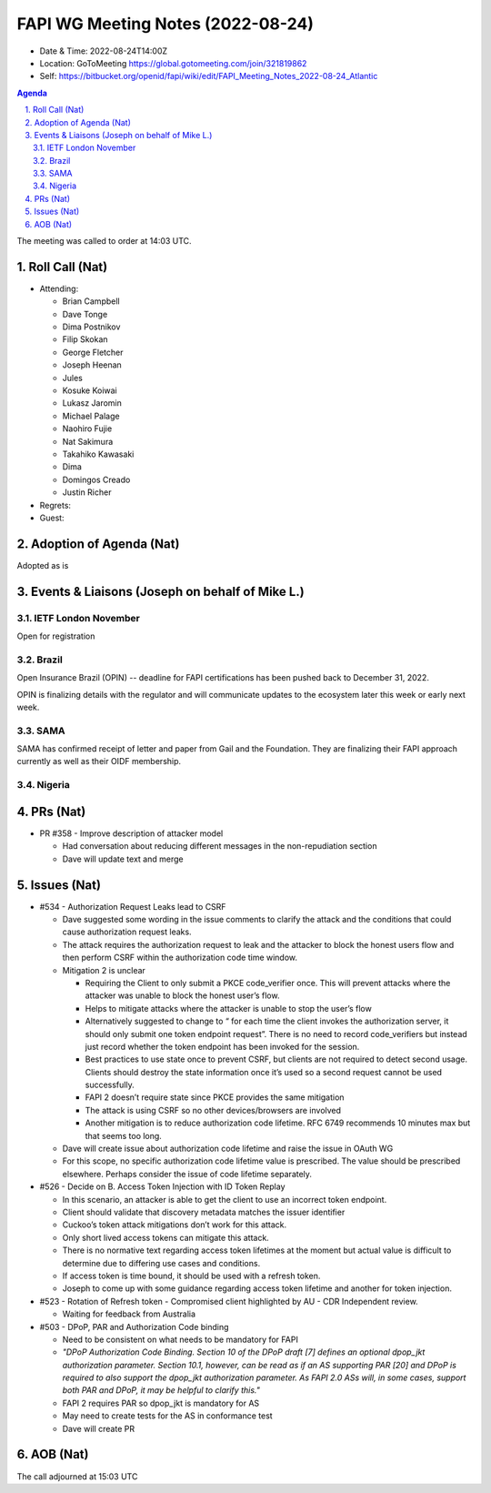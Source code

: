 ============================================
FAPI WG Meeting Notes (2022-08-24) 
============================================
* Date & Time: 2022-08-24T14:00Z
* Location: GoToMeeting https://global.gotomeeting.com/join/321819862
* Self: https://bitbucket.org/openid/fapi/wiki/edit/FAPI_Meeting_Notes_2022-08-24_Atlantic
.. sectnum:: 
   :suffix: .

.. contents:: Agenda

The meeting was called to order at 14:03 UTC. 

Roll Call (Nat)
======================
* Attending: 

  * Brian Campbell
  * Dave Tonge
  * Dima Postnikov
  * Filip Skokan
  * George Fletcher
  * Joseph Heenan
  * Jules
  * Kosuke Koiwai
  * Lukasz Jaromin
  * Michael Palage
  * Naohiro Fujie
  * Nat Sakimura
  * Takahiko Kawasaki
  * Dima
  * Domingos Creado
  * Justin Richer

* Regrets: 
* Guest: 

Adoption of Agenda (Nat)
================================
Adopted as is

Events & Liaisons (Joseph on behalf of Mike L.)
====================================================
IETF London November
-----------------
Open for registration

Brazil
-----------------
Open Insurance Brazil (OPIN) -- deadline for FAPI certifications has been pushed back to December 31, 2022. 

OPIN is finalizing details with the regulator and will communicate updates to the ecosystem later this week or early next week. 


SAMA
--------------
SAMA has confirmed receipt of letter and paper from Gail and the Foundation. They are finalizing their FAPI approach currently as well as their OIDF membership.


Nigeria
-----------------


PRs (Nat)
=================

* PR #358 - Improve description of attacker model

  * Had conversation about reducing different messages in the non-repudiation section
  * Dave will update text and merge



Issues (Nat)
=====================

* #534 - Authorization Request Leaks lead to CSRF

  * Dave suggested some wording in the issue comments to clarify the attack and the conditions that could cause authorization request leaks.
  * The attack requires the authorization request to leak and the attacker to block the honest users flow and then perform CSRF within the authorization code time window.
  * Mitigation 2 is unclear

    * Requiring the Client to only submit a PKCE code_verifier once. This will prevent attacks where the attacker was unable to block the honest user’s flow.
    * Helps to mitigate attacks where the attacker is unable to stop the user’s flow
    * Alternatively suggested to change to “ for each time the client invokes the authorization server, it should only submit one token endpoint request”. There is no need to record code_verifiers but instead just record whether the token endpoint has been invoked for the session.
    * Best practices to use state once to prevent CSRF, but clients are not required to detect second usage. Clients should destroy the state information once it’s used so a second request cannot be used successfully.
    * FAPI 2 doesn’t  require state since PKCE provides the same mitigation
    * The attack is using CSRF so no other devices/browsers are involved
    * Another mitigation is to reduce authorization code lifetime. RFC 6749 recommends 10 minutes max but that seems too long.

  * Dave will create issue about authorization code lifetime and raise the issue in OAuth WG
  * For this scope, no specific authorization code lifetime value is prescribed. The value should be prescribed elsewhere. Perhaps consider the issue of code lifetime separately.

* #526 - Decide on B. Access Token Injection with ID Token Replay

  * In this scenario, an attacker is able to get the client to use an incorrect token endpoint.
  * Client should validate that discovery metadata matches the issuer identifier
  * Cuckoo’s token attack mitigations don’t work for this attack.
  * Only short lived access tokens can mitigate this attack.
  * There is no normative text regarding access token lifetimes at the moment but actual value is difficult to determine due to differing use cases and conditions.
  * If access token is time bound, it should be used with a refresh token.
  * Joseph to come up with some guidance regarding access token lifetime and another for token injection.

* #523 -  Rotation of Refresh token - Compromised client highlighted by AU - CDR Independent review.

  * Waiting for feedback from Australia


* #503 -  DPoP, PAR and Authorization Code binding

  * Need to be consistent on what needs to be mandatory for FAPI
  * *"DPoP Authorization Code Binding. Section 10 of the DPoP draft [7] defines an optional dpop_jkt authorization parameter. Section 10.1, however, can be read as if an AS supporting PAR [20] and DPoP is required to also support the dpop_jkt authorization parameter. As FAPI 2.0 ASs will, in some cases, support both PAR and DPoP, it may be helpful to clarify this."*
  * FAPI 2 requires PAR so dpop_jkt is mandatory for AS
  * May need to create tests for the AS in conformance test
  * Dave will create PR


AOB (Nat)
=================


The call adjourned at 15:03 UTC